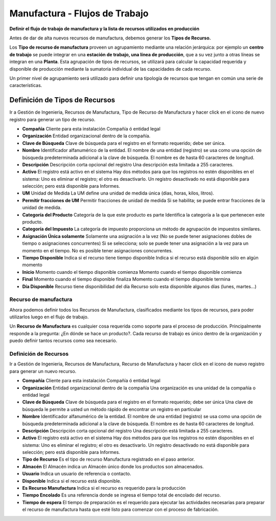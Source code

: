 *******************************
Manufactura - Flujos de Trabajo
*******************************

**Definir el flujo de trabajo de manufactura y la lista de recursos utilizados en producción**

Antes de dar de alta nuevos recursos de manufactura, debemos generar los **Tipos de Recurso.**

Los **Tipo de recurso de manufactura** proveen un agrupamiento mediante una relación jerárquica: por ejemplo un **centro de trabajo** se puede integrar en una **estación de trabajo, una línea de producción**, que a su vez junto a otras líneas se integran en una **Planta**. Esta agrupación de tipos de recursos, se utilizará para calcular la capacidad requerida y disponible de producción mediante la sumatoria individual de las capacidades de cada recurso.

Un primer nivel de agrupamiento será utilizado para definir una tipología de recursos que tengan en común una serie de características.

Definición de Tipos de Recursos
*******************************

Ir a Gestión de Ingenieria, Recursos de Manufactura, Tipo de Recurso de Manufactura y hacer click en el icono de nuevo registro  para generar un tipo de recurso.

* **Compañía** Cliente para esta instalación Compañía ó entidad legal 
* **Organización** Entidad organizacional dentro de la compañía.
* **Clave de Búsqueda** Clave de búsqueda para el registro en el formato requerido; debe ser única.
* **Nombre** Identificador alfanumérico de la entidad. El nombre de una entidad (registro) se usa como una opción de búsqueda predeterminada adicional a la clave de búsqueda. El nombre es de hasta 60 caracteres de longitud. 
* **Descripción** Descripción corta opcional del registro Una descripción esta limitada a 255 caracteres.
* **Activo** El registro está activo en el sistema Hay dos métodos para que los registros no estén disponibles en el sistema: Uno es eliminar el registro; el otro es desactivarlo. Un registro desactivado no está disponible para selección; pero está disponible para Informes. 
* **UM** Unidad de Medida La UM define una unidad de medida única (dias, horas, kilos, litros).
* **Permitir fracciones de UM** Permitir fracciones de unidad de medida Si se habilita; se puede entrar fracciones de la unidad de medida. 
* **Categoría del Producto** Categoría de la que este producto es parte Identifica la categoría a la que pertenecen este producto. 
* **Categoría del Impuesto** La categoría de impuesto proporciona un método de agrupación de impuestos similares. 
* **Asignación Única solamente** Solamente una asignación a la vez (No se puede tener asignaciones dobles de tiempo o asignaciones concurrentes) Si se selecciona; solo se puede tener una asignación a la vez para un momento en el tiempo. No es posible tener asignaciones concurrentes.
* **Tiempo Disponible** Indica si el recurso tiene tiempo disponible Indica si el recurso está disponible sólo en algún momento
* **Inicio** Momento cuando el tiempo disponible comienza Momento cuando el tiempo disponible comienza
* **Final** Momento cuando el tiempo disponible finaliza Momento cuando el tiempo disponible termina
* **Día Disponible** Recurso tiene disponibilidad del día Recurso solo esta disponible algunos días (lunes, martes...)


Recurso de manufactura
----------------------

Ahora podemos definir todos los Recursos de Manufactura, clasificados mediante los tipos de recursos, para poder utilizarlos luego en el flujo de trabajo.

Un **Recurso de Manufactura** es cualquier cosa requerida como soporte para el proceso de producción. Principalmente responde a la pregunta: ¿En dónde se hace un producto?. Cada recurso de trabajo es único dentro de la organización y puedo definir tantos recursos como sea necesario.

Definición de Recursos
----------------------

Ir a Gestión de Ingenieria, Recursos de Manufactura, Recurso de Manufactura y hacer click en el icono de nuevo registro  para generar un nuevo recurso.

* **Compañía** Cliente para esta instalación Compañía ó entidad legal 
* **Organización** Entidad organizacional dentro de la compañía Una organización es una unidad de la compañía o entidad legal 
* **Clave de Búsqueda** Clave de búsqueda para el registro en el formato requerido; debe ser única Una clave de búsqueda le permite a usted un método rápido de encontrar un registro en particular 
* **Nombre** Identificador alfanumérico de la entidad. El nombre de una entidad (registro) se usa como una opción de búsqueda predeterminada adicional a la clave de búsqueda. El nombre es de hasta 60 caracteres de longitud. 
* **Descripción** Descripción corta opcional del registro Una descripción está limitada a 255 caracteres.
* **Activo** El registro está activo en el sistema Hay dos métodos para que los registros no estén disponibles en el sistema: Uno es eliminar el registro; el otro es desactivarlo. Un registro desactivado no está disponible para selección; pero está disponible para Informes.
* **Tipo de Recurso** Es el tipo de recurso Manufactura registrado en el paso anterior.  
* **Almacén** El Almacén indica un Almacén único donde los productos son almacenados.  
* **Usuario** Indica un usuario de referencia o contacto.
* **Disponible** Indica si el recurso está disponible.
* **Es Recurso Manufactura** Indica si el recurso es requerido para la producción
* **Tiempo Encolado** Es una referencia donde se ingresa el tiempo total de encolado del recurso.
* **Tiempo de espera** El tiempo de preparación es el requerido para ejecutar las actividades necesarias para preparar el recurso de manufactura hasta que esté listo para comenzar con el proceso de fabricación.